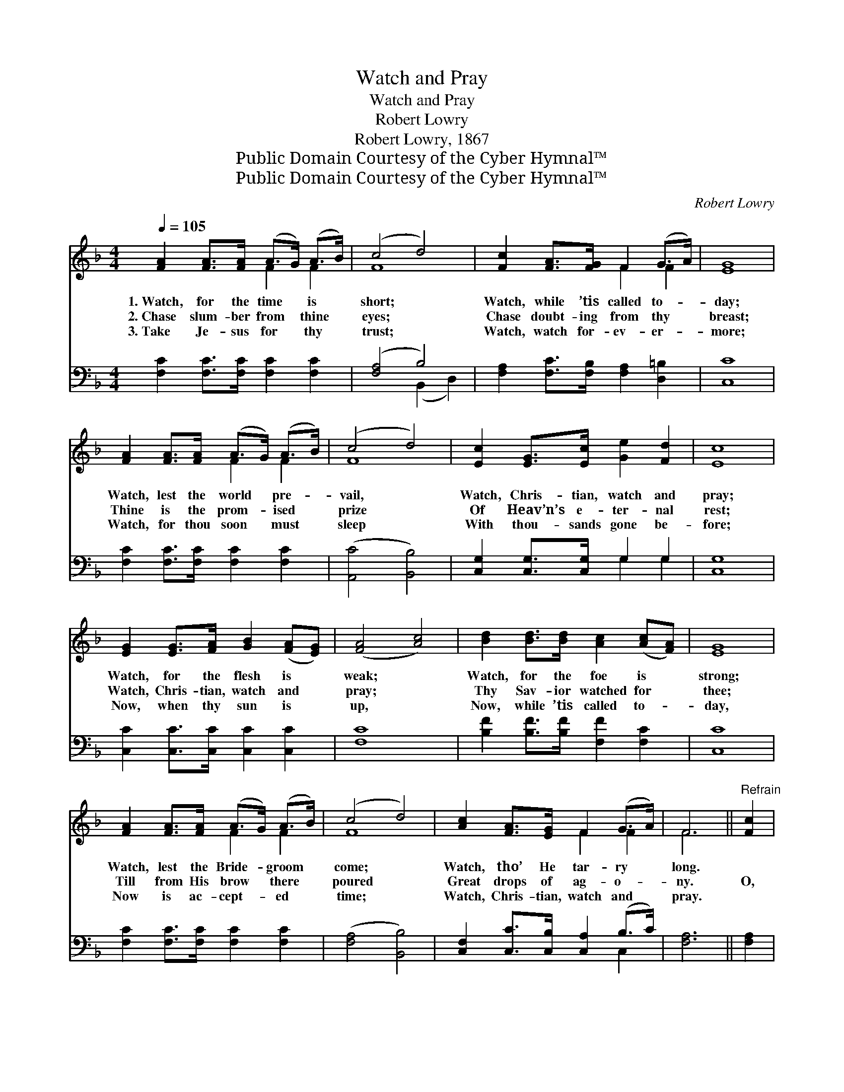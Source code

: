 X:1
T:Watch and Pray
T:Watch and Pray
T:Robert Lowry
T:Robert Lowry, 1867
T:Public Domain Courtesy of the Cyber Hymnal™
T:Public Domain Courtesy of the Cyber Hymnal™
C:Robert Lowry
Z:Public Domain
Z:Courtesy of the Cyber Hymnal™
%%score ( 1 2 ) ( 3 4 )
L:1/8
Q:1/4=105
M:4/4
K:F
V:1 treble 
V:2 treble 
V:3 bass 
V:4 bass 
V:1
 [FA]2 [FA]>[FA] (A>G) (A>B) | (c4 d4) | [Fc]2 [FA]>[FG] F2 (G>A) | [EG]8 | %4
w: 1.~Watch, for the time * is *|short; *|Watch, while ’tis called to- *|day;|
w: 2.~Chase slum- ber from * thine *|eyes; *|Chase doubt- ing from thy *|breast;|
w: 3.~Take Je- sus for * thy *|trust; *|Watch, watch for- ev- er- *|more;|
 [FA]2 [FA]>[FA] (A>G) (A>B) | (c4 d4) | [Ec]2 [EG]>[Ec] [Ge]2 [Fd]2 | [Ec]8 | %8
w: Watch, lest the world * pre- *|vail, *|Watch, Chris- tian, watch and|pray;|
w: Thine is the prom- * ised *|prize *|Of Heav’n’s e- ter- nal|rest;|
w: Watch, for thou soon * must *|sleep *|With thou- sands gone be-|fore;|
 [EG]2 [EG]>[FA] [GB]2 ([FA][EG]) | ([FA]4 [Ac]4) | [Bd]2 [Bd]>[Bd] [Ac]2 ([Ac][FA]) | [EG]8 | %12
w: Watch, for the flesh is *|weak; *|Watch, for the foe is *|strong;|
w: Watch, Chris- tian, watch and *|pray; *|Thy Sav- ior watched for *|thee;|
w: Now, when thy sun is *|up, *|Now, while ’tis called to- *|day,|
 [FA]2 [FA]>[FA] (A>G) (A>B) | (c4 d4) | [Ac]2 [FA]>[EG] F2 (G>A) | F6 ||"^Refrain" [Fc]2 | %17
w: Watch, lest the Bride- * groom *|come; *|Watch, tho’ He tar- ry *|long.||
w: Till from His brow * there *|poured *|Great drops of ag- o- *|ny.|O,|
w: Now is ac- cept- * ed *|time; *|Watch, Chris- tian, watch and *|pray.||
 c4 z z A2 z d2 z | c4 z z A2 z d2 z | c4 z z B2 z A2 z | A4 z z G2 z (cA) | %21
w: ||||
w: watch and pray,|O watch and|pray, O, watch|and pray, O *|
w: ||||
 [FA]2 [FA]>[FA] ([FA]>[EG]) [FA]>[EB] | [Fc]2 [Bd]>[Bd] [Af]4 | (cd) ([Fc][GB]) [FA]2 [EG]2 | %24
w: |||
w: watch and pray; O, * watch in|the dark- ness, And|watch * in * the day;|
w: |||
 F8 |] %25
w: |
w: Chris-|
w: |
V:2
 x4 F2 F2 | F8 | x4 F2 F2 | x8 | x4 F2 F2 | F8 | x8 | x8 | x8 | x8 | x8 | x8 | x4 F2 F2 | F8 | %14
 x4 F2 F2 | F6 || x2 | FFFF x8 | FFFF x8 | GGGF x8 | FFE E2 x6 | x8 | x8 | F2 x6 | F8 |] %25
V:3
 [F,C]2 [F,C]>[F,C] [F,C]2 [F,C]2 | ([F,A,]4 B,4) | [F,A,]2 [F,C]>[F,B,] [F,A,]2 [D,=B,]2 | %3
 [C,C]8 | [F,C]2 [F,C]>[F,C] [F,C]2 [F,C]2 | ([A,,C]4 [B,,B,]4) | [C,G,]2 [C,G,]>[C,G,] G,2 G,2 | %7
 [C,G,]8 | [C,C]2 [C,C]>[C,C] [C,C]2 [C,C]2 | [F,C]8 | [B,F]2 [B,F]>[B,F] [F,F]2 [F,C]2 | [C,C]8 | %12
 [F,C]2 [F,C]>[F,C] [F,C]2 [F,C]2 | ([F,A,]4 [B,,B,]4) | [C,F,]2 [C,C]>[C,B,] [C,A,]2 (B,>C) | %15
 [F,A,]6 || [F,A,]2 | [F,A,] z [F,C] z [F,C] z [F,B,] z x4 | [F,A,] z [F,C] z [F,C] z [F,B,] z x4 | %19
 [E,G,] z [E,C] z [E,C] z [E,C] z x4 | [C,C] z [E,C] z [E,C] z [C,C]2 x3 | %21
 [F,C]2 [F,C]>[F,C] C2 [F,C]>[G,C] | [A,F]2 [B,F]>[G,C] [F,C]4 | %23
 ([F,A,][G,B,]) ([A,C][B,D]) C2 [C,B,]2 | [F,A,]8 |] %25
V:4
 x8 | x4 (B,,2 D,2) | x8 | x8 | x8 | x8 | x4 G,2 G,2 | x8 | x8 | x8 | x8 | x8 | x8 | x8 | x6 C,2 | %15
 x6 || x2 | x12 | x12 | x12 | x11 | x4 (F,>C,) x2 | x8 | x4 C2 x2 | x8 |] %25

